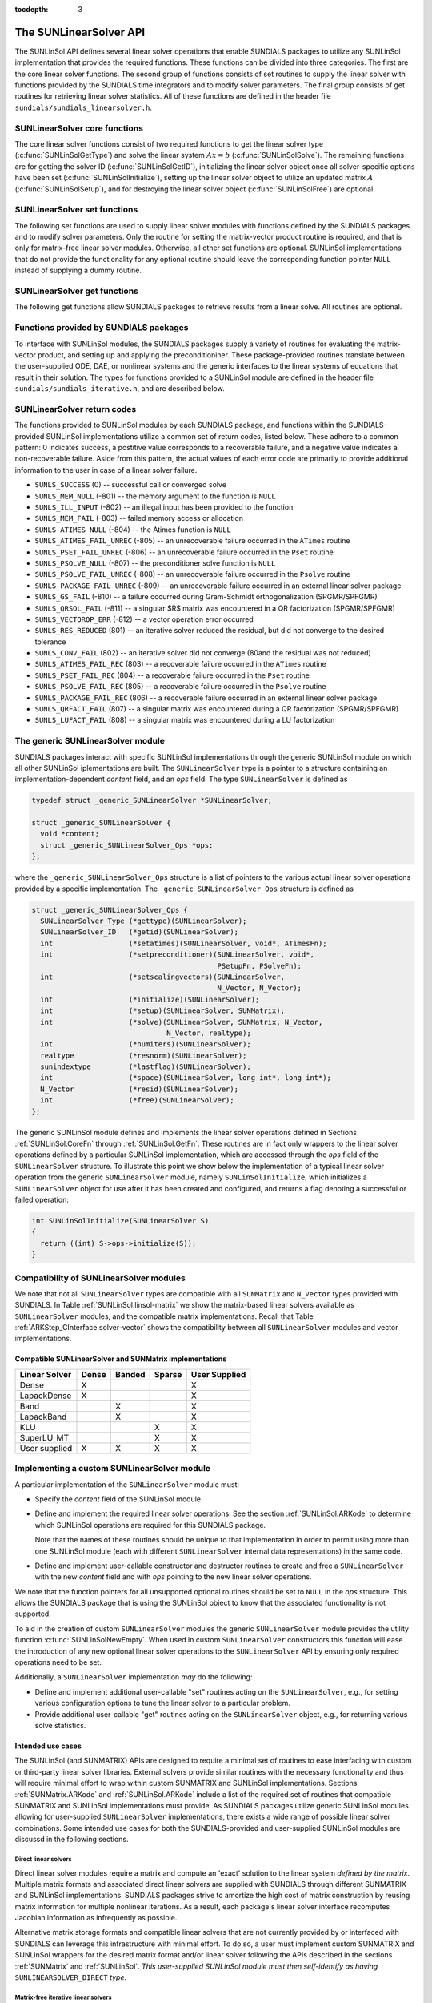 ..
   Daniel R. Reynolds @ SMU
   ----------------------------------------------------------------
   SUNDIALS Copyright Start
   Copyright (c) 2002-2020, Lawrence Livermore National Security
   and Southern Methodist University.
   All rights reserved.

   See the top-level LICENSE and NOTICE files for details.

   SPDX-License-Identifier: BSD-3-Clause
   SUNDIALS Copyright End
   ----------------------------------------------------------------

:tocdepth: 3


.. _SUNLinSol.API:

The SUNLinearSolver API
=============================

The SUNLinSol API defines several linear solver operations that enable
SUNDIALS packages to utilize any SUNLinSol implementation that
provides the required functions. These functions can be divided into
three categories. The first are the core linear solver functions. The
second group of functions consists of set routines to supply the
linear solver with functions provided by the SUNDIALS time integrators
and to modify solver parameters. The final group consists of get
routines for retrieving linear solver statistics. All of these
functions are defined in the header file
``sundials/sundials_linearsolver.h``.



.. _SUNLinSol.CoreFn:

SUNLinearSolver core functions
-----------------------------------------------------

The core linear solver functions consist of two required functions to get the
linear solver type (:c:func:`SUNLinSolGetType`) and solve the linear system
:math:`Ax=b` (:c:func:`SUNLinSolSolve`). The remaining functions are for
getting the solver ID (:c:func:`SUNLinSolGetID`), initializing the linear solver
object once all solver-specific options have been set
(:c:func:`SUNLinSolInitialize`), setting up the linear solver object to utilize
an updated matrix :math:`A` (:c:func:`SUNLinSolSetup`), and for destroying the
linear solver object (:c:func:`SUNLinSolFree`) are optional.


.. c:function:: SUNLinearSolver_Type SUNLinSolGetType(SUNLinearSolver LS)

   Returns the type identifier for the linear solver *LS*. It is used to
   determine the solver type (direct, iterative, or matrix-iterative) from
   the abstract ``SUNLinearSolver`` interface.  Returned values are
   one of the following:

   * ``SUNLINEARSOLVER_DIRECT`` -- ``0``, the SUNLinSol module
     requires a matrix, and computes an 'exact' solution to the linear
     system defined by that matrix.

   * ``SUNLINEARSOLVER_ITERATIVE`` -- ``1``, the SUNLinSol module does
     not require a matrix (though one may be provided), and computes
     an inexact solution to the linear system using a matrix-free
     iterative algorithm. That is it solves the linear system defined
     by the package-supplied ``ATimes`` routine (see
     :c:func:`SUNLinSolSetATimes()` below), even if that linear system
     differs from the one encoded in the matrix object (if one is
     provided). As the solver computes the solution only inexactly (or
     may diverge), the linear solver should check for solution
     convergence/accuracy as appropriate.

   * ``SUNLINEARSOLVER_MATRIX_ITERATIVE`` -- ``2``, the SUNLinSol
     module requires a matrix, and computes an inexact solution to the
     linear system defined by that matrix using an iterative
     algorithm. That is it solves the linear system defined by the
     matrix object even if that linear system differs from that
     encoded by the package-supplied ``ATimes`` routine. As the solver
     computes the solution only inexactly (or may diverge), the linear
     solver should check for solution convergence/accuracy as
     appropriate.

   Usage:

   .. code-block:: c

      type = SUNLinSolGetType(LS);

   Notes: See section :ref:`SUNLinSol.Intended` for more information
   on intended use cases corresponding to the linear solver type.

.. c:function:: SUNLinearSolver_ID SUNLinSolGetID(SUNLinearSolver LS)

   Returns the identifier for the linear solver *LS*. It is recommended that a
   user-supplied ``SUNLinearSolver`` implementation return the
   ``SUNLINEARSOLVER_CUSTOM`` identifier.

   Usage:

   .. code-block:: c

      id = SUNLinSolGetID(LS);


.. c:function:: int SUNLinSolInitialize(SUNLinearSolver LS)

   Performs linear solver initialization (assuming that all
   solver-specific options have been set).  This should return zero for a
   successful call, and a negative value for a failure, ideally
   returning one of the generic error codes listed in section
   :ref:`SUNLinSol.ErrorCodes`.

   Usage:

   .. code-block:: c

      retval = SUNLinSolInitialize(LS);


.. c:function:: int SUNLinSolSetup(SUNLinearSolver LS, SUNMatrix A)

   Performs any linear solver setup needed, based on an updated system
   ``SUNMatrix`` *A*.  This may be called frequently (e.g., with a full
   Newton method) or infrequently (for a modified Newton method), based
   on the type of integrator and/or nonlinear solver requesting the
   solves.  This should return zero for a successful call, a positive
   value for a recoverable failure and a negative value for an
   unrecoverable failure, ideally returning one of the generic error
   codes listed in section :ref:`SUNLinSol.ErrorCodes`.

   Usage:

   .. code-block:: c

      retval = SUNLinSolSetup(LS, A);


.. c:function:: int SUNLinSolSolve(SUNLinearSolver LS, SUNMatrix A, N_Vector x, N_Vector b, realtype tol)

   This *required* function Solves a linear system :math:`Ax = b`.

   **Arguments:**
      * *LS* -- a SUNLinSol object.
      * *A* -- a ``SUNMatrix`` object.
      * *x* -- a ``N_Vector`` object containing the initial guess for
        the solution of the linear system, and the solution to the
        linear system upon return.
      * *b* -- a ``N_Vector`` object containing the linear system
        right-hand side.
      * *tol* -- the desired linear solver tolerance.

   **Return value:**  This should return zero for a successful call, a
   positive value for a recoverable failure and a negative value for
   an unrecoverable failure, ideally returning one of the generic
   error codes listed in section :ref:`SUNLinSol.ErrorCodes`.

   **Direct solvers:** can ignore the *tol* argument.

   **Matrix-free solvers:** (those that identify as
   ``SUNLINEARSOLVER_ITERATIVE``) can ignore the ``SUNMatrix`` input
   *A*, and should rely on the matrix-vector product function supplied
   through the routine :c:func:`SUNLinSolSetATimes()`.

   **Iterative solvers:** (those that identify as
   ``SUNLINEARSOLVER_ITERATIVE`` or
   ``SUNLINEARSOLVER_MATRIX_ITERATIVE``) should attempt to solve to
   the specified tolerance *tol* in a weighted 2-norm. If the solver
   does not support scaling then it should just use a 2-norm.

   Usage:

   .. code-block:: c

      retval = SUNLinSolSolve(LS, A, x, b, tol);


.. c:function:: int SUNLinSolFree(SUNLinearSolver LS)

   Frees memory allocated by the linear solver.  This should return
   zero for a successful call, and a negative value for a failure.

   Usage:

   .. code-block:: c

      retval = SUNLinSolFree(LS);




.. _SUNLinSol.SetFn:

SUNLinearSolver set functions
-------------------------------------

The following set functions are used to supply linear solver modules with
functions defined by the SUNDIALS packages and to modify solver
parameters.  Only the routine for setting the matrix-vector product
routine is required, and that is only for matrix-free linear solver
modules.  Otherwise, all other set functions are optional.  SUNLinSol
implementations that do not provide the functionality for any optional
routine should leave the corresponding function pointer ``NULL``
instead of supplying a dummy routine.


.. c:function:: int SUNLinSolSetATimes(SUNLinearSolver LS, void* A_data, ATimesFn ATimes)

   This function is *required for matrix-free linear solvers*;
   otherwise it is optional.

   Provides a :c:type:`ATimesFn` function pointer, as well as a ``void*``
   pointer to a data structure used by this routine, to a linear
   solver object.  SUNDIALS packages will call this function to set the
   matrix-vector product function to either a solver-provided
   difference-quotient via vector operations or a user-supplied
   solver-specific routine.  This routine should return zero for a
   successful call, and a negative value for a failure, ideally
   returning one of the generic error codes listed in section
   :ref:`SUNLinSol.ErrorCodes`.

   Usage:

   .. code-block:: c

      retval = SUNLinSolSetATimes(LS, A_data, ATimes);


.. c:function:: int SUNLinSolSetPreconditioner(SUNLinearSolver LS, void* P_data, PSetupFn Pset, PSolveFn Psol)

   This *optional* routine provides :c:type:`PSetupFn` and
   :c:type:`PSolveFn` function pointers that implement the
   preconditioner solves :math:`P_1^{-1}` and :math:`P_2^{-1}`. This
   routine will be called by a SUNDIALS package, which will provide
   translation between the generic *Pset* and *Psol* calls and the
   package- or user-supplied routines.
   This routine should return zero for a successful call, and a
   negative value for a failure, ideally returning one of the generic
   error codes listed in section :ref:`SUNLinSol.ErrorCodes`.

   Usage:

   .. code-block:: c

      retval = SUNLinSolSetPreconditioner(LS, Pdata, Pset, Psol);


.. c:function:: int SUNLinSolSetScalingVectors(SUNLinearSolver LS, N_Vector s1, N_Vector s2)

   This *optional* routine provides left/right scaling vectors for the
   linear system solve.  Here, *s1* and *s2* are ``N_Vectors`` of positive
   scale factors containing the diagonal of the matrices :math:`S_1`
   and :math:`S_2`, respectively.  Neither of these vectors need
   to be tested for positivity, and a ``NULL`` argument for either
   indicates that the corresponding scaling matrix is the
   identity. This routine should return zero for a successful call,
   and a negative value for a failure, ideally returning one of the
   generic error codes listed in section :ref:`SUNLinSol.ErrorCodes`.

   Usage:

   .. code-block:: c

      retval = SUNLinSolSetScalingVectors(LS, s1, s2);






.. _SUNLinSol.GetFn:

SUNLinearSolver get functions
----------------------------------

The following get functions allow SUNDIALS packages to retrieve
results from a linear solve.  All routines are optional.


.. c:function:: int SUNLinSolNumIters(SUNLinearSolver LS)

   This *optional* routine should return the number of linear
   iterations performed in the last "solve" call.

   Usage:

   .. code-block:: c

      its = SUNLinSolNumIters(LS);


.. c:function:: realtype SUNLinSolResNorm(SUNLinearSolver LS)

   This *optional* routine should return the final residual norm from
   the last "solve" call.

   Usage:

   .. code-block:: c

      rnorm = SUNLinSolResNorm(LS);


.. c:function:: N_Vector SUNLinSolResid(SUNLinearSolver LS)

   If an iterative method computes the preconditioned initial residual
   and returns with a successful solve without performing any
   iterations (i.e., either the initial guess or the preconditioner is
   sufficiently accurate), then this *optional* routine may be called
   by the SUNDIALS package.  This routine should return the ``N_Vector``
   containing the preconditioned initial residual vector.

   Usage:

   .. code-block:: c

      rvec = SUNLinSolResid(LS);

   Note: since ``N_Vector`` is actually a pointer, and the results are
   not modified, this routine should *not* require additional memory
   allocation.  If the SUNLinSol object does not retain a vector for
   this purpose, then this function pointer should be set to ``NULL``
   in the implementation.

.. c:function:: sunindextype SUNLinSolLastFlag(SUNLinearSolver LS)

   This *optional* routine should return the last error flag
   encountered within the linear solver. This is not called by the
   SUNDIALS packages directly; it allows the user to investigate
   linear solver issues after a failed solve.

   Usage:

   .. code-block:: c

      lflag = SUNLinLastFlag(LS);


.. c:function:: int SUNLinSolSpace(SUNLinearSolver LS, long int *lenrwLS, long int *leniwLS)

   This *optional* routine should return the storage requirements for
   the linear solver *LS*.  *lrw* is a ``long int`` containing the
   number of realtype words and *liw* is a ``long int`` containing the
   number of integer words.  The return value is an integer flag
   denoting success/failure of the operation.

   This function is advisory only, for use by users to help determine
   their total space requirements.

   Usage:

   .. code-block:: c

      retval = SUNLinSolSpace(LS, &lrw, &liw);





.. _SUNLinSol.SUNSuppliedFn:

Functions provided by SUNDIALS packages
---------------------------------------------

To interface with SUNLinSol modules, the SUNDIALS packages supply a
variety of routines for evaluating the matrix-vector product, and
setting up and applying the preconditioniner.  These package-provided
routines translate between the user-supplied ODE, DAE, or nonlinear
systems and the generic interfaces to the linear systems of equations
that result in their solution. The types for functions provided to a
SUNLinSol module are defined in the header file
``sundials/sundials_iterative.h``, and are described below.


.. c:type:: typedef int (*ATimesFn)(void *A_data, N_Vector v, N_Vector z)

   These functions compute the action of a matrix on a vector,
   performing the operation :math:`z = Av`.  Memory for *z* will
   already be allocated prior to calling this function.  The parameter
   *A_data* is a pointer to any information about :math:`A` which the
   function needs in order to do its job. The vector :math:`v` should
   be left unchanged.  This routine should return 0 if successful and a
   non-zero value if unsuccessful.


.. c:type:: typedef int (*PSetupFn)(void *P_data)

   These functions set up any requisite problem data in preparation
   for calls to the corresponding :c:type:`PSolveFn`. This routine
   should return 0 if successful and a non-zero value if
   unsuccessful.


.. c:type:: typedef int (*PSolveFn)(void *P_data, N_Vector r, N_Vector z, realtype tol, int lr)

   These functions solve the preconditioner equation :math:`Pz = r`
   for the vector :math:`z`.  Memory for *z* will already be allocated
   prior to calling this function.  The parameter *P_data* is a
   pointer to any information about :math:`P` which the function needs
   in order to do its job (set up by the corresponding
   :c:type:`PSetupFn`). The parameter *lr* is input, and indicates
   whether :math:`P` is to be taken as the left or right
   preconditioner: *lr* = 1 for left and *lr* = 2 for right.  If
   preconditioning is on one side only, *lr* can be ignored.  If the
   preconditioner is iterative, then it should strive to solve the
   preconditioner equation so that

   .. math::

      \| Pz - r \|_{\text{wrms}} < tol

   where the error weight vector for the WRMS norm may be accessed
   from the main package memory structure.  The vector *r* should not
   be modified by the *PSolveFn*.  This routine should return 0 if
   successful and a non-zero value if unsuccessful.  On a failure, a
   negative return value indicates an unrecoverable condition, while a
   positive value indicates a recoverable one, in which the calling
   routine may reattempt the solution after updating preconditioner
   data.


.. _SUNLinSol.ErrorCodes:

SUNLinearSolver return codes
------------------------------------

The functions provided to SUNLinSol modules by each SUNDIALS package,
and functions within the SUNDIALS-provided SUNLinSol implementations
utilize a common set of return codes, listed below.  These adhere to a
common pattern: 0 indicates success, a postitive value corresponds to
a recoverable failure, and a negative value indicates a
non-recoverable failure.  Aside from this pattern, the actual values
of each error code are primarily to provide additional information to
the user in case of a linear solver failure.

* ``SUNLS_SUCCESS`` (0) -- successful call or converged solve

* ``SUNLS_MEM_NULL`` (-801) -- the memory argument to the function is ``NULL``

* ``SUNLS_ILL_INPUT`` (-802) -- an illegal input has been provided to the function

* ``SUNLS_MEM_FAIL`` (-803) -- failed memory access or allocation

* ``SUNLS_ATIMES_NULL`` (-804) -- the Atimes function is ``NULL``

* ``SUNLS_ATIMES_FAIL_UNREC`` (-805) -- an unrecoverable failure occurred in the ``ATimes`` routine

* ``SUNLS_PSET_FAIL_UNREC`` (-806) -- an unrecoverable failure occurred in the ``Pset`` routine

* ``SUNLS_PSOLVE_NULL`` (-807) -- the preconditioner solve function is ``NULL``

* ``SUNLS_PSOLVE_FAIL_UNREC`` (-808) -- an unrecoverable failure occurred in the ``Psolve`` routine

* ``SUNLS_PACKAGE_FAIL_UNREC`` (-809) -- an unrecoverable failure occurred in an external linear solver package

* ``SUNLS_GS_FAIL`` (-810) -- a failure occurred during Gram-Schmidt orthogonalization (SPGMR/SPFGMR)

* ``SUNLS_QRSOL_FAIL`` (-811) -- a singular $R$ matrix was encountered in a QR factorization (SPGMR/SPFGMR)

* ``SUNLS_VECTOROP_ERR`` (-812) -- a vector operation error occurred

* ``SUNLS_RES_REDUCED`` (801) -- an iterative solver reduced the residual, but did not converge to the desired tolerance

* ``SUNLS_CONV_FAIL`` (802) -- an iterative solver did not converge (80and the residual was not reduced)

* ``SUNLS_ATIMES_FAIL_REC`` (803) -- a recoverable failure occurred in the ``ATimes`` routine

* ``SUNLS_PSET_FAIL_REC`` (804) -- a recoverable failure occurred in the ``Pset`` routine

* ``SUNLS_PSOLVE_FAIL_REC`` (805) -- a recoverable failure occurred in the ``Psolve`` routine

* ``SUNLS_PACKAGE_FAIL_REC`` (806) -- a recoverable failure occurred in an external linear solver package

* ``SUNLS_QRFACT_FAIL`` (807) -- a singular matrix was encountered during a QR factorization (SPGMR/SPFGMR)

* ``SUNLS_LUFACT_FAIL`` (808) -- a singular matrix was encountered during a LU factorization









.. _SUNLininSol.Generic:

The generic SUNLinearSolver module
-----------------------------------------

SUNDIALS packages interact with specific SUNLinSol implementations
through the generic SUNLinSol module on which all other SUNLinSol
iplementations are built.  The ``SUNLinearSolver`` type is a pointer
to a structure containing an implementation-dependent *content* field,
and an *ops* field.  The type ``SUNLinearSolver`` is defined as

.. code-block:: c

   typedef struct _generic_SUNLinearSolver *SUNLinearSolver;

   struct _generic_SUNLinearSolver {
     void *content;
     struct _generic_SUNLinearSolver_Ops *ops;
   };

where the ``_generic_SUNLinearSolver_Ops`` structure is a list of
pointers to the various actual linear solver operations provided by a
specific implementation.  The ``_generic_SUNLinearSolver_Ops``
structure is defined as

.. code-block:: c

   struct _generic_SUNLinearSolver_Ops {
     SUNLinearSolver_Type (*gettype)(SUNLinearSolver);
     SUNLinearSolver_ID   (*getid)(SUNLinearSolver);
     int                  (*setatimes)(SUNLinearSolver, void*, ATimesFn);
     int                  (*setpreconditioner)(SUNLinearSolver, void*,
                                               PSetupFn, PSolveFn);
     int                  (*setscalingvectors)(SUNLinearSolver,
                                               N_Vector, N_Vector);
     int                  (*initialize)(SUNLinearSolver);
     int                  (*setup)(SUNLinearSolver, SUNMatrix);
     int                  (*solve)(SUNLinearSolver, SUNMatrix, N_Vector,
                                   N_Vector, realtype);
     int                  (*numiters)(SUNLinearSolver);
     realtype             (*resnorm)(SUNLinearSolver);
     sunindextype         (*lastflag)(SUNLinearSolver);
     int                  (*space)(SUNLinearSolver, long int*, long int*);
     N_Vector             (*resid)(SUNLinearSolver);
     int                  (*free)(SUNLinearSolver);
   };


The generic SUNLinSol module defines and implements the linear solver
operations defined in Sections :ref:`SUNLinSol.CoreFn` through
:ref:`SUNLinSol.GetFn`.  These routines are in fact only wrappers to
the linear solver operations defined by a particular SUNLinSol
implementation, which are accessed through the *ops* field of the
``SUNLinearSolver`` structure.  To illustrate this point we show below
the implementation of a typical linear solver operation from the
generic ``SUNLinearSolver`` module, namely ``SUNLinSolInitialize``,
which initializes a ``SUNLinearSolver`` object for use after it has
been created and configured, and returns a flag denoting a
successful or failed operation:

.. code-block:: c

   int SUNLinSolInitialize(SUNLinearSolver S)
   {
     return ((int) S->ops->initialize(S));
   }



.. _SUNLinSol.Compatibility:

Compatibility of SUNLinearSolver modules
---------------------------------------------

We note that not all ``SUNLinearSolver`` types are compatible with all
``SUNMatrix`` and ``N_Vector`` types provided with SUNDIALS.  In Table
:ref:`SUNLinSol.linsol-matrix` we show the matrix-based linear solvers
available as ``SUNLinearSolver`` modules, and the compatible matrix
implementations.  Recall that Table :ref:`ARKStep_CInterface.solver-vector`
shows the compatibility between all ``SUNLinearSolver`` modules and vector
implementations.


.. _SUNLinSol.linsol-matrix:

Compatible SUNLinearSolver and SUNMatrix implementations
^^^^^^^^^^^^^^^^^^^^^^^^^^^^^^^^^^^^^^^^^^^^^^^^^^^^^^^^^^^

.. cssclass:: table-bordered

================ ===== ====== ====== =============
Linear Solver    Dense Banded Sparse User Supplied
================ ===== ====== ====== =============
Dense            X                   X
LapackDense      X                   X
Band                   X             X
LapackBand             X             X
KLU                           X      X
SuperLU_MT                    X      X
User supplied    X     X      X      X
================ ===== ====== ====== =============





.. _SUNLinSol.Custom:

Implementing a custom SUNLinearSolver module
--------------------------------------------------

A particular implementation of the ``SUNLinearSolver`` module must:

* Specify the *content* field of the SUNLinSol module.

* Define and implement the required linear solver operations.  See the
  section :ref:`SUNLinSol.ARKode` to determine which SUNLinSol
  operations are required for this SUNDIALS package.

  Note that the names of these routines should be unique to that
  implementation in order to permit using more than one
  SUNLinSol module (each with different ``SUNLinearSolver``
  internal data representations) in the same code.

* Define and implement user-callable constructor and destructor
  routines to create and free a ``SUNLinearSolver`` with
  the new *content* field and with *ops* pointing to the
  new linear solver operations.

We note that the function pointers for all unsupported optional
routines should be set to ``NULL`` in the *ops* structure.  This
allows the SUNDIALS package that is using the SUNLinSol object
to know that the associated functionality is not supported.

To aid in the creation of custom ``SUNLinearSolver`` modules the generic
``SUNLinearSolver`` module provides the utility function
:c:func:`SUNLinSolNewEmpty`. When used in custom ``SUNLinearSolver``
constructors this function will ease the introduction of any new optional linear
solver operations to the ``SUNLinearSolver`` API by ensuring only required
operations need to be set.

.. c:function:: SUNLinearSolver SUNLinSolNewEmpty()

  This function allocates a new generic ``SUNLinearSolver`` object and
  initializes its content pointer and the function pointers in the operations
  structure to ``NULL``.

  **Return value:** If successful, this function returns a ``SUNLinearSolver``
  object. If an error occurs when allocating the object, then this routine will
  return ``NULL``.

.. c:function:: void SUNLinSolFreeEmpty(SUNLinearSolver LS)

  This routine frees the generic ``SUNLinearSolver`` object, under the assumption that any
  implementation-specific data that was allocated within the underlying content structure
  has already been freed. It will additionally test whether the ops pointer is ``NULL``,
  and, if it is not, it will free it as well.

   **Arguments:**
      * *LS* -- a SUNLinearSolver object


Additionally, a ``SUNLinearSolver`` implementation *may* do the following:

* Define and implement additional user-callable "set" routines
  acting on the ``SUNLinearSolver``, e.g., for setting various
  configuration options to tune the linear solver to a particular
  problem.

* Provide additional user-callable "get" routines acting on the
  ``SUNLinearSolver`` object, e.g., for returning various solve
  statistics.


.. _SUNLinSol.Intended:


Intended use cases
^^^^^^^^^^^^^^^^^^^^^^^^^^^^^^^^^^^^^^^^^^^^^^^^^^^^^^^^^^^

The SUNLinSol (and SUNMATRIX) APIs are designed to require a minimal set
of routines to ease interfacing with custom or third-party linear solver
libraries. External solvers provide similar routines with
the necessary functionality and thus will require minimal effort to wrap within
custom SUNMATRIX and SUNLinSol implementations. Sections
:ref:`SUNMatrix.ARKode` and :ref:`SUNLinSol.ARKode` include a list of
the required set of routines that compatible SUNMATRIX and SUNLinSol
implementations must provide. As SUNDIALS packages utilize generic
SUNLinSol modules allowing for user-supplied ``SUNLinearSolver``
implementations, there exists a wide range of possible linear solver
combinations. Some intended use cases for both the SUNDIALS-provided
and user-supplied SUNLinSol modules are discussd in the following
sections.


Direct linear solvers
""""""""""""""""""""""""""""""""

Direct linear solver modules require a matrix and compute an 'exact' solution to
the linear system *defined by the matrix*. Multiple matrix formats and
associated direct linear solvers are supplied with SUNDIALS through different
SUNMATRIX and SUNLinSol implementations. SUNDIALS packages strive to
amortize the high cost of matrix construction by reusing matrix information for
multiple nonlinear iterations. As a result, each package's linear solver
interface recomputes Jacobian information as infrequently as possible.

Alternative matrix storage formats and compatible linear solvers that are not
currently provided by or interfaced with SUNDIALS can leverage this
infrastructure with minimal effort. To do so, a user must implement custom
SUNMATRIX and SUNLinSol wrappers for the desired matrix format and/or linear
solver following the APIs described in the sections :ref:`SUNMatrix`
and :ref:`SUNLinSol`.  *This user-supplied SUNLinSol module must then
self-identify as having* ``SUNLINEARSOLVER_DIRECT`` *type*.


Matrix-free iterative linear solvers
""""""""""""""""""""""""""""""""""""""

Matrix-free iterative linear solver modules do not require a matrix and compute
an inexact solution to the linear system *defined by the package-supplied*
``ATimes`` *routine*. SUNDIALS supplies multiple scaled, preconditioned
iterative linear solver (spils) SUNLinSol modules that support scaling to
allow users to handle non-dimensionalization (as best as possible) within each
SUNDIALS package and retain variables and define equations as desired in
their applications. For linear solvers that do not support left/right scaling,
the tolerance supplied to the linear solver is adjusted to compensate (see
section :ref:`SUNLinSol.Iterative_Tolerance` for more details); however, this
use case may be non-optimal and cannot handle situations where the magnitudes of
different solution components or equations vary dramatically within a single
problem.

To utilize alternative linear solvers that are not currently provided by or
interfaced with SUNDIALS a user must implement a custom SUNLinSol wrapper
for the linear solver following the API described in the section
:ref:`SUNLinSol`.  *This user-supplied SUNLinSol module must then
self-identify as having* ``SUNLINEARSOLVER_ITERATIVE`` *type*.


Matrix-based iterative linear solvers (reusing :math:`A`)
"""""""""""""""""""""""""""""""""""""""""""""""""""""""""""""""""""""

Matrix-based iterative linear solver modules require a matrix and compute an
inexact solution to the linear system *defined by the matrix*.  This
matrix will be updated infrequently and resued across multiple solves
to amortize cost of matrix construction. As in the direct linear
solver case, only wrappers for the matrix and linear solver in
SUNMATRIX and SUNLinSol implementations need to be created to utilize
a new linear solver. *This user-supplied SUNLinSol module must then
self-identify as having* ``SUNLINEARSOLVER_MATRIX_ITERATIVE`` *type*.

At present, SUNDIALS has one example problem that uses this approach for
wrapping a structured-grid matrix, linear solver, and preconditioner from the
*hypre* library that may be used as a template for other customized
implementations
(see ``examples/arkode/CXX_parhyp/ark_heat2D_hypre.cpp``).


Matrix-based iterative linear solvers (current :math:`A`)
""""""""""""""""""""""""""""""""""""""""""""""""""""""""""""""""""""""

For users who wish to utilize a matrix-based iterative linear solver module
where the matrix is *purely for preconditioning* and the linear system is
*defined by the package-supplied* ``ATimes`` *routine*, we envision two
current possibilities.

The preferred approach is for users to employ one of the SUNDIALS
scaled, preconditioned iterative linear solver (spils) implementations
(:c:func:`SUNLinSol_SPGMR()`, :c:func:`SUNLinSol_SPFGMR()`,
:c:func:`SUNLinSol_SPBCGS()`, :c:func:`SUNLinSol_SPTFQMR()`, or
:c:func:`SUNLinSol_PCG()`) as the outer solver. The creation and storage of the
preconditioner matrix, and interfacing with the corresponding linear solver, can
be handled through a package's preconditioner 'setup' and 'solve' functionality
(see the sections :ref:`ARKStep_CInterface.PrecSetupFn` and
:ref:`ARKStep_CInterface.PrecSolveFn`, respectively) without creating
SUNMATRIX and SUNLinSol implementations. This usage mode is
recommended primarily because the SUNDIALS-provided spils modules
support the scaling as described above.

A second approach supported by the linear solver APIs is as follows. If the
SUNLinSol implementation is matrix-based, *self-identifies
as having* ``SUNLINEARSOLVER_ITERATIVE`` *type*, and *also provides a non-NULL
:c:func:`SUNLinSolSetATimes()` routine*, then each SUNDIALS package
will call that routine to attach its package-specific matrix-vector
product routine to the SUNLinSol object. The SUNDIALS package will
then call the SUNLinSol-provided :c:func:`SUNLinSolSetup()` routine
(infrequently) to update matrix information, but will provide current
matrix-vector products to the SUNLinSol implementation through the
package-supplied ``ATimesFn`` routine.

